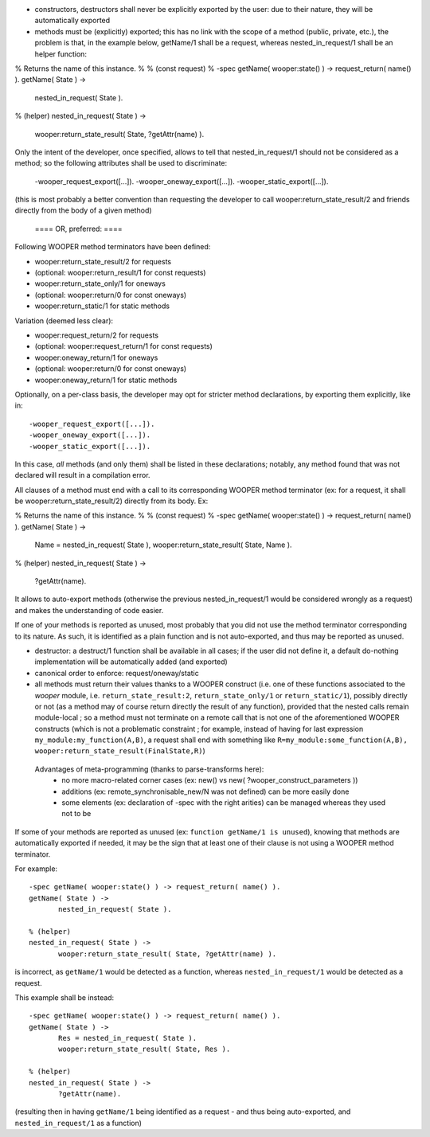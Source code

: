 - constructors, destructors shall never be explicitly exported by the user: due to their nature, they will be automatically exported
- methods must be (explicitly) exported; this has no link with the scope of a method (public, private, etc.), the problem is that, in the example below, getName/1 shall be a request, whereas nested_in_request/1 shall be an helper function:

% Returns the name of this instance.
%
% (const request)
%
-spec getName( wooper:state() ) -> request_return( name() ).
getName( State ) ->
	nested_in_request( State ).


% (helper)
nested_in_request( State ) ->
	wooper:return_state_result( State, ?getAttr(name) ).

Only the intent of the developer, once specified, allows to tell that nested_in_request/1 should not be considered as a method; so the following attributes shall be used to discriminate:

  -wooper_request_export([...]).
  -wooper_oneway_export([...]).
  -wooper_static_export([...]).

(this is most probably a better convention than requesting the developer to call wooper:return_state_result/2 and friends directly from the body of a given method)

 ==== OR, preferred: ====

Following WOOPER method terminators have been defined:

- wooper:return_state_result/2 for requests
- (optional: wooper:return_result/1 for const requests)

- wooper:return_state_only/1 for oneways
- (optional: wooper:return/0 for const oneways)

- wooper:return_static/1 for static methods


Variation (deemed less clear):

- wooper:request_return/2 for requests
- (optional: wooper:request_return/1 for const requests)

- wooper:oneway_return/1 for oneways
- (optional: wooper:return/0 for const oneways)

- wooper:oneway_return/1 for static methods


Optionally, on a per-class basis, the developer may opt for stricter method declarations, by exporting them explicitly, like in::

 -wooper_request_export([...]).
 -wooper_oneway_export([...]).
 -wooper_static_export([...]).


In this case, *all* methods (and only them) shall be listed in these declarations; notably, any method found that was not declared will result in a compilation error.




All clauses of a method must end with a call to its corresponding WOOPER method terminator (ex: for a request, it shall be wooper:return_state_result/2) directly from its body. Ex:

% Returns the name of this instance.
%
% (const request)
%
-spec getName( wooper:state() ) -> request_return( name() ).
getName( State ) ->
	Name = nested_in_request( State ),
	wooper:return_state_result( State, Name ).


% (helper)
nested_in_request( State ) ->
	?getAttr(name).

It allows to auto-export methods (otherwise the previous nested_in_request/1 would be considered wrongly as a request) and makes the understanding of code easier.

If one of your methods is reported as unused, most probably that you did not use the method terminator corresponding to its nature. As such, it is identified as a plain function and is not auto-exported, and thus may be reported as unused.


- destructor: a destruct/1 function shall be available in all cases; if the user did not define it, a default do-nothing implementation will be automatically added (and exported)
- canonical order to enforce: request/oneway/static
- all methods must return their values thanks to a WOOPER construct (i.e. one of these functions associated to the `wooper` module, i.e. ``return_state_result:2``, ``return_state_only/1`` or ``return_static/1``), possibly directly or not (as a method may of course return directly the result of any function), provided that the nested calls remain module-local ; so a method must not terminate on a remote call that is not one of the aforementioned WOOPER constructs (which is not a problematic constraint ; for example, instead of having for last expression ``my_module:my_function(A,B)``, a request shall end with something like ``R=my_module:some_function(A,B), wooper:return_state_result(FinalState,R)``)


 Advantages of meta-programming (thanks to parse-transforms here):
   - no more macro-related corner cases (ex: new() vs new( ?wooper_construct_parameters ))
   - additions (ex: remote_synchronisable_new/N was not defined) can be more easily done
   - some elements (ex: declaration of -spec with the right arities) can be managed whereas they used not to be


If some of your methods are reported as unused (ex: ``function getName/1 is unused``), knowing that methods are automatically exported if needed, it may be the sign that at least one of their clause is not using a WOOPER method terminator.

For example::

 -spec getName( wooper:state() ) -> request_return( name() ).
 getName( State ) ->
	nested_in_request( State ).

 % (helper)
 nested_in_request( State ) ->
	wooper:return_state_result( State, ?getAttr(name) ).


is incorrect, as ``getName/1`` would be detected as a function, whereas ``nested_in_request/1`` would be detected as a request.

This example shall be instead::

 -spec getName( wooper:state() ) -> request_return( name() ).
 getName( State ) ->
	Res = nested_in_request( State ).
	wooper:return_state_result( State, Res ).

 % (helper)
 nested_in_request( State ) ->
	?getAttr(name).

(resulting then in having ``getName/1`` being identified as a request - and thus being auto-exported, and ``nested_in_request/1`` as a function)
